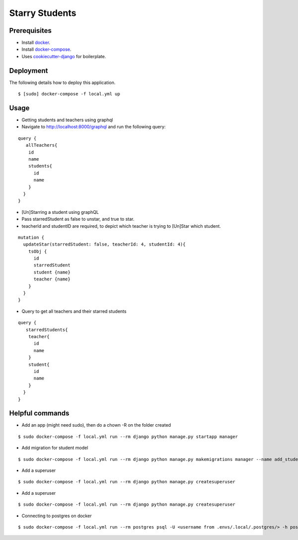 Starry Students
===============

Prerequisites
-------------
- Install docker_.
- Install docker-compose_.
- Uses cookiecutter-django_ for boilerplate.

.. _docker: https://docs.docker.com/get-docker/
.. _docker-compose: https://docs.docker.com/compose/install/
.. _cookiecutter-django: https://cookiecutter-django.readthedocs.io/en/latest/

Deployment
----------

The following details how to deploy this application.

::

$ [sudo] docker-compose -f local.yml up

Usage
-----


- Getting students and teachers using graphql
- Navigate to http://localhost:8000/graphql and run the following query:

::

    query {
       allTeachers{
        id
        name
        students{
          id
          name
        }
      }
    }


- [Un]Starring a student using graphQL
- Pass starredStudent as false to unstar, and true to star.
- teacherId and studentID are required, to depict which teacher is trying to [Un]Star which student.

::

    mutation {
      updateStar(starredStudent: false, teacherId: 4, studentId: 4){
        tsObj {
          id
          starredStudent
          student {name}
          teacher {name}
        }
      }
    }


- Query to get all teachers and their starred students

::

    query {
       starredStudents{
        teacher{
          id
          name
        }
        student{
          id
          name
        }
      }
    }

Helpful commands
-----------------

- Add an app (might need sudo), then do a chown -R on the folder created

::

$ sudo docker-compose -f local.yml run --rm django python manage.py startapp manager

- Add migration for student model

::

$ sudo docker-compose -f local.yml run --rm django python manage.py makemigrations manager --name add_student_model

- Add a superuser

::

$ sudo docker-compose -f local.yml run --rm django python manage.py createsuperuser

- Add a superuser

::

$ sudo docker-compose -f local.yml run --rm django python manage.py createsuperuser

- Connecting to postgres on docker

::

$ sudo docker-compose -f local.yml run --rm postgres psql -U <username from .envs/.local/.postgres/> -h postgres -p 5432 -d starry_students -W <password from .envs/.local/.postgres/>

